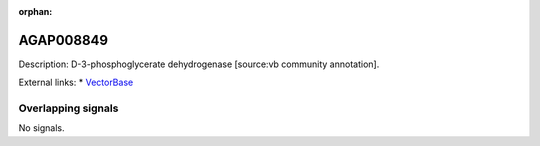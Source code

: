 :orphan:

AGAP008849
=============





Description: D-3-phosphoglycerate dehydrogenase [source:vb community annotation].

External links:
* `VectorBase <https://www.vectorbase.org/Anopheles_gambiae/Gene/Summary?g=AGAP008849>`_

Overlapping signals
-------------------



No signals.


